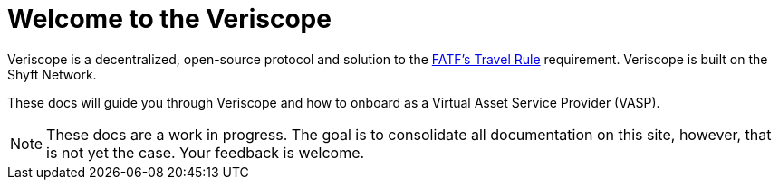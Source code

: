 = Welcome to the Veriscope
:navtitle: Welcome

Veriscope is a decentralized, open-source protocol and solution to the https://www.fatf-gafi.org/media/fatf/documents/recommendations/Updated-Guidance-VA-VASP.pdf[FATF's Travel Rule] requirement. Veriscope is built on the Shyft Network.

These docs will guide you through Veriscope and how to onboard as a Virtual Asset Service Provider (VASP).

[NOTE]
These docs are a work in progress. The goal is to consolidate all documentation on this site, however, that is not yet the case. Your feedback is welcome.